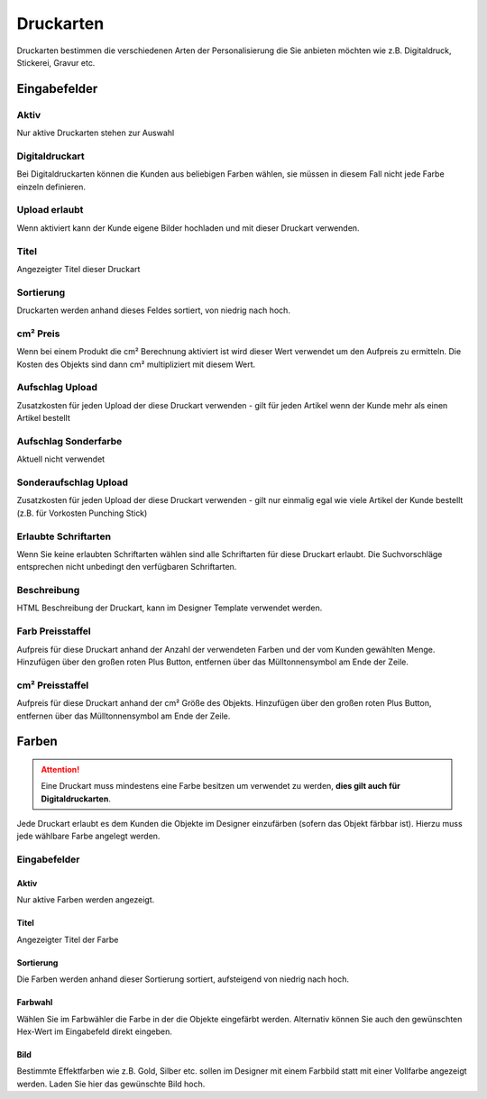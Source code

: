 #####################
Druckarten
#####################

Druckarten bestimmen die verschiedenen Arten der Personalisierung die Sie anbieten möchten
wie z.B. Digitaldruck, Stickerei, Gravur etc.

Eingabefelder
=============

Aktiv
-----

Nur aktive Druckarten stehen zur Auswahl

Digitaldruckart
---------------

Bei Digitaldruckarten können die Kunden aus beliebigen Farben wählen,
sie müssen in diesem Fall nicht jede Farbe einzeln definieren.

Upload erlaubt
--------------

Wenn aktiviert kann der Kunde eigene Bilder hochladen und mit dieser Druckart
verwenden.

Titel
-----

Angezeigter Titel dieser Druckart

Sortierung
----------

Druckarten werden anhand dieses Feldes sortiert, von niedrig nach hoch.

cm² Preis
---------

Wenn bei einem Produkt die cm² Berechnung aktiviert ist wird dieser Wert
verwendet um den Aufpreis zu ermitteln. Die Kosten des Objekts sind dann
cm² multipliziert mit diesem Wert.

Aufschlag Upload
----------------

Zusatzkosten für jeden Upload der diese Druckart verwenden -
gilt für jeden Artikel wenn der Kunde mehr als einen Artikel bestellt

Aufschlag Sonderfarbe
---------------------

Aktuell nicht verwendet

Sonderaufschlag Upload
----------------------

Zusatzkosten für jeden Upload der diese Druckart verwenden -
gilt nur einmalig egal wie viele Artikel der Kunde bestellt (z.B. für Vorkosten Punching Stick)

Erlaubte Schriftarten
---------------------

Wenn Sie keine erlaubten Schriftarten wählen sind alle Schriftarten für diese Druckart erlaubt.
Die Suchvorschläge entsprechen nicht unbedingt den verfügbaren Schriftarten.

Beschreibung
------------

HTML Beschreibung der Druckart, kann im Designer Template verwendet werden.

Farb Preisstaffel
-----------------

Aufpreis für diese Druckart anhand der Anzahl der verwendeten
Farben und der vom Kunden gewählten Menge. Hinzufügen über den
großen roten Plus Button, entfernen über das Mülltonnensymbol am
Ende der Zeile.


cm² Preisstaffel
-----------------

Aufpreis für diese Druckart anhand der cm² Größe des Objekts.
Hinzufügen über den großen roten Plus Button,
entfernen über das Mülltonnensymbol am
Ende der Zeile.

Farben
======
.. Attention::
    Eine Druckart muss mindestens eine Farbe besitzen um verwendet zu werden,
    **dies gilt auch für Digitaldruckarten**.

Jede Druckart erlaubt es dem Kunden die Objekte im Designer einzufärben (sofern das Objekt färbbar ist).
Hierzu muss jede wählbare Farbe angelegt werden.

Eingabefelder
-------------

Aktiv
*****

Nur aktive Farben werden angezeigt.

Titel
*****

Angezeigter Titel der Farbe

Sortierung
**********

Die Farben werden anhand dieser Sortierung sortiert, aufsteigend von niedrig nach hoch.

Farbwahl
********

Wählen Sie im Farbwähler die Farbe in der die Objekte eingefärbt werden. Alternativ können Sie auch den gewünschten
Hex-Wert im Eingabefeld direkt eingeben.

Bild
****

Bestimmte Effektfarben wie z.B. Gold, Silber etc. sollen im Designer mit einem Farbbild statt mit einer Vollfarbe
angezeigt werden. Laden Sie hier das gewünschte Bild hoch.